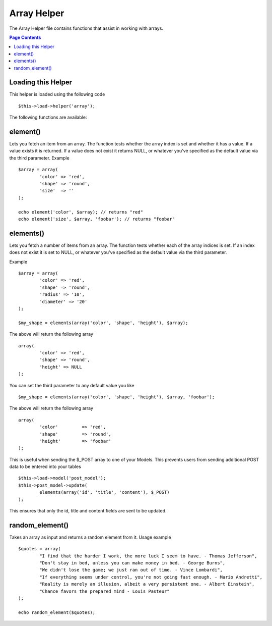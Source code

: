 ############
Array Helper
############

The Array Helper file contains functions that assist in working with
arrays.

.. contents:: Page Contents

Loading this Helper
===================

This helper is loaded using the following code

::

	$this->load->helper('array');

The following functions are available:

element()
=========

.. php:method:: element($item, $array, $default = NULL)

	:param string 	$item: Item to fetch from the array
	:param array 	$array: Input array
	:param boolean	$default: What to return if the array isn't valid
	:returns: NULL on failure or the array item.


Lets you fetch an item from an array. The function tests whether the
array index is set and whether it has a value. If a value exists it is
returned. If a value does not exist it returns NULL, or whatever you've
specified as the default value via the third parameter. Example

::

	$array = array(
		'color'	=> 'red',
		'shape'	=> 'round',
		'size'	=> ''
	);

	echo element('color', $array); // returns "red" 
	echo element('size', $array, 'foobar'); // returns "foobar" 

elements()
==========

Lets you fetch a number of items from an array. The function tests
whether each of the array indices is set. If an index does not exist it
is set to NULL, or whatever you've specified as the default value via
the third parameter. 

.. php:method:: elements($items, $array, $default = NULL)

	:param string 	$item: Item to fetch from the array
	:param array 	$array: Input array
	:param boolean	$default: What to return if the array isn't valid
	:returns: NULL on failure or the array item.

Example

::

	$array = array(
		'color' => 'red',
		'shape' => 'round',
		'radius' => '10',
		'diameter' => '20'
	);

	$my_shape = elements(array('color', 'shape', 'height'), $array);

The above will return the following array

::

	array(
		'color' => 'red',
		'shape' => 'round',
		'height' => NULL
	);

You can set the third parameter to any default value you like

::

	 $my_shape = elements(array('color', 'shape', 'height'), $array, 'foobar');

The above will return the following array

::

	array(     
		'color' 	=> 'red',
		'shape' 	=> 'round',
		'height'	=> 'foobar'
	);

This is useful when sending the $_POST array to one of your Models.
This prevents users from sending additional POST data to be entered into
your tables

::

	$this->load->model('post_model');
	$this->post_model->update(
		elements(array('id', 'title', 'content'), $_POST)
	);

This ensures that only the id, title and content fields are sent to be
updated.

random_element()
================

Takes an array as input and returns a random element from it. Usage
example

.. php:method:: random_element($array)

	:param array 	$array: Input array
	:returns: String - Random element from the array.

::

	$quotes = array(
		"I find that the harder I work, the more luck I seem to have. - Thomas Jefferson",
		"Don't stay in bed, unless you can make money in bed. - George Burns",
		"We didn't lose the game; we just ran out of time. - Vince Lombardi",
		"If everything seems under control, you're not going fast enough. - Mario Andretti",
		"Reality is merely an illusion, albeit a very persistent one. - Albert Einstein",
		"Chance favors the prepared mind - Louis Pasteur"
	);

	echo random_element($quotes);

